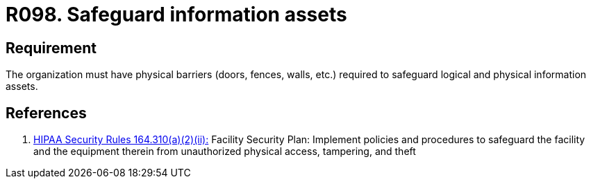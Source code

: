 :slug: products/rules/list/098/
:category: authorization
:description: This requirement establishes the importance of safeguarding information assets by implementing physical barriers in the facilities.
:keywords: Requirement, Security, Information, Assets, Physical Access, Barriers, Rules, Ethical Hacking, Pentesting
:rules: yes
:extended: yes

= R098. Safeguard information assets

== Requirement

The organization must have physical barriers (doors, fences, walls, etc.)
required to safeguard logical and physical information assets.

== References

. [[r1]] link:https://www.law.cornell.edu/cfr/text/45/164.310[+HIPAA Security Rules+ 164.310(a)(2)(ii):]
Facility Security Plan: Implement policies and procedures
to safeguard the facility and the equipment therein
from unauthorized physical access, tampering, and theft
